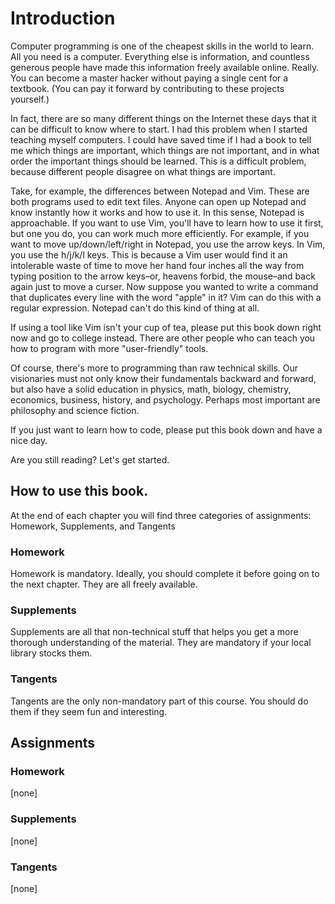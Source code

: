 * Introduction

Computer programming is one of the cheapest skills in the world to learn. All you need is a computer. Everything else is information, and countless generous people have made this information freely available online. Really. You can become a master hacker without paying a single cent for a textbook. (You can pay it forward by contributing to these projects yourself.)

In fact, there are so many different things on the Internet these days that it can be difficult to know where to start. I had this problem when I started teaching myself computers. I could have saved time if I had a book to tell me which things are important, which things are not important, and in what order the important things should be learned. This is a difficult problem, because different people disagree on what things are important.

Take, for example, the differences between Notepad and Vim. These are both programs used to edit text files. Anyone can open up Notepad and know instantly how it works and how to use it. In this sense, Notepad is approachable. If you want to use Vim, you'll have to learn how to use it first, but one you do, you can work much more efficiently. For example, if you want to move up/down/left/right in Notepad, you use the arrow keys. In Vim, you use the h/j/k/l keys. This is because a Vim user would find it an intolerable waste of time to move her hand four inches all the way from typing position to the arrow keys--or, heavens forbid, the mouse--and back again just to move a curser. Now suppose you wanted to write a command that duplicates every line with the word "apple" in it? Vim can do this with a regular expression. Notepad can't do this kind of thing at all.

If using a tool like Vim isn't your cup of tea, please put this book down right now and go to college instead. There are other people who can teach you how to program with more "user-friendly" tools.

Of course, there's more to programming than raw technical skills. Our visionaries must not only know their fundamentals backward and forward, but also have a solid education in physics, math, biology, chemistry, economics, business, history, and psychology. Perhaps most important are philosophy and science fiction.

If you just want to learn how to code, please put this book down and have a nice day.

Are you still reading? Let's get started.

** How to use this book.

At the end of each chapter you will find three categories of assignments: Homework, Supplements, and Tangents

*** Homework
    Homework is mandatory. Ideally, you should complete it before going on to the next chapter. They are all freely available.

*** Supplements
    Supplements are all that non-technical stuff that helps you get a more thorough understanding of the material. They are mandatory if your local library stocks them.

*** Tangents
    Tangents are the only non-mandatory part of this course. You should do them if they seem fun and interesting.

** Assignments

*** Homework
[none]

*** Supplements
[none]

*** Tangents
[none]
